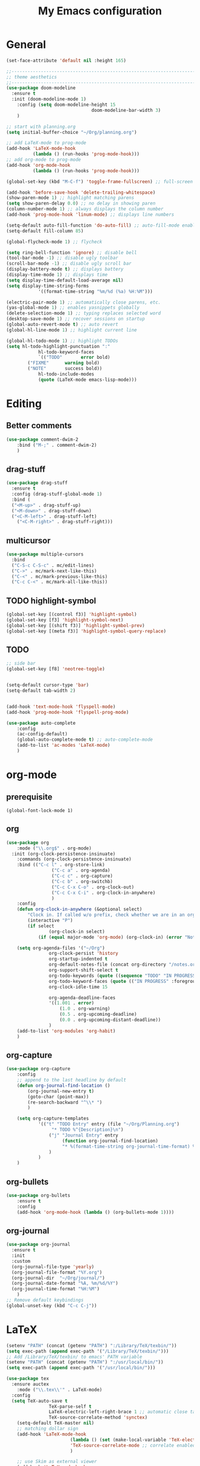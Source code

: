 #+TITLE: My Emacs configuration

* General
#+BEGIN_SRC emacs-lisp
(set-face-attribute 'default nil :height 165)

;;-----------------------------------------------------------------------------------
;; theme aesthetics
;;-----------------------------------------------------------------------------------
(use-package doom-modeline
  :ensure t
  :init (doom-modeline-mode 1)
	:config (setq doom-modeline-height 15
								doom-modeline-bar-width 3)
	)

;; start with planning.org
(setq initial-buffer-choice "~/Org/planning.org")

;; add LaTeX-mode to prog-mode
(add-hook 'LaTeX-mode-hook
          (lambda () (run-hooks 'prog-mode-hook)))
;; add org-mode to prog-mode
(add-hook 'org-mode-hook
          (lambda () (run-hooks 'prog-mode-hook)))

(global-set-key (kbd "M-C-f") 'toggle-frame-fullscreen) ;; full-screen

(add-hook 'before-save-hook 'delete-trailing-whitespace)
(show-paren-mode 1) ;; highlight matching parens
(setq show-paren-delay 0.0) ;; no delay in showing paren
(column-number-mode 1) ;; always displays the column number
(add-hook 'prog-mode-hook 'linum-mode) ;; displays line numbers

(setq-default auto-fill-function 'do-auto-fill) ;; auto-fill-mode enabled universally
(setq-default fill-column 85)

(global-flycheck-mode 1) ;; flycheck

(setq ring-bell-function 'ignore) ;; disable bell
(tool-bar-mode -1) ;; disable ugly toolbar
(scroll-bar-mode -1) ;; disable ugly scroll bar
(display-battery-mode t) ;; displays battery
(display-time-mode 1) ;; displays time
(setq display-time-default-load-average nil)
(setq display-time-string-forms
			'((format-time-string "%m/%d (%a) %H:%M")))

(electric-pair-mode 1) ;; automatically close parens, etc.
(yas-global-mode 1) ;; enables yasnippets globally
(delete-selection-mode 1) ;; typing replaces selected word
(desktop-save-mode 1) ;; recover sessions on startup
(global-auto-revert-mode t) ;; auto revert
(global-hl-line-mode 1) ;; highlight current line

(global-hl-todo-mode 1) ;; highlight TODOs
(setq hl-todo-highlight-punctuation ":"
			hl-todo-keyword-faces
			`(("TODO"       error bold)
        ("FIXME"      warning bold)
        ("NOTE"       success bold))
			hl-todo-include-modes
			(quote (LaTeX-mode emacs-lisp-mode)))
#+END_SRC

* Editing
** Better comments
#+BEGIN_SRC emacs-lisp
(use-package comment-dwim-2
	:bind ("M-;" . comment-dwim-2)
	)
#+END_SRC

** drag-stuff
#+BEGIN_SRC emacs-lisp
(use-package drag-stuff
  :ensure t
  :config (drag-stuff-global-mode 1)
  :bind (
  ("<M-up>" . drag-stuff-up)
  ("<M-down>" . drag-stuff-down)
  ("<C-M-left>" . drag-stuff-left)
	("<C-M-right>" . drag-stuff-right)))
#+END_SRC

** multicursor
#+BEGIN_SRC emacs-lisp
(use-package multiple-cursors
  :bind
  ("C-S-c C-S-c" . mc/edit-lines)
  ("C->" . mc/mark-next-like-this)
  ("C-<" . mc/mark-previous-like-this)
  ("C-c C-<" . mc/mark-all-like-this))
#+END_SRC

** TODO highlight-symbol
#+BEGIN_SRC emacs-lisp
(global-set-key [(control f3)] 'highlight-symbol)
(global-set-key [f3] 'highlight-symbol-next)
(global-set-key [(shift f3)] 'highlight-symbol-prev)
(global-set-key [(meta f3)] 'highlight-symbol-query-replace)
#+END_SRC

** TODO
#+BEGIN_SRC emacs-lisp
;; side bar
(global-set-key [f8] 'neotree-toggle)


(setq-default cursor-type 'bar)
(setq-default tab-width 2)


(add-hook 'text-mode-hook 'flyspell-mode)
(add-hook 'prog-mode-hook 'flyspell-prog-mode)

(use-package auto-complete
	:config
	(ac-config-default)
	(global-auto-complete-mode t) ;; auto-complete-mode
	(add-to-list 'ac-modes 'LaTeX-mode)
	)
#+END_SRC

* org-mode
** prerequisite
#+BEGIN_SRC
(global-font-lock-mode 1)
#+END_SRC
** org
#+BEGIN_SRC emacs-lisp
(use-package org
	:mode ("\\.org$" . org-mode)
  :init (org-clock-persistence-insinuate)
	:commands (org-clock-persistence-insinuate)
	:bind (("C-c l" . org-store-link)
				 ("C-c a" . org-agenda)
				 ("C-c c" . org-capture)
				 ("C-c b" . org-switchb)
				 ("C-c C-x C-o" . org-clock-out)
				 ("C-c C-x C-i" . org-clock-in-anywhere)
				 )
	:config
	(defun org-clock-in-anywhere (&optional select)
		"Clock in. If called w/o prefix, check whether we are in an org-mode buffer first."
		(interactive "P")
		(if select
				(org-clock-in select)
			(if (equal major-mode 'org-mode) (org-clock-in) (error "Not in Org-mode"))))

	(setq org-agenda-files '("~/Org")
				org-clock-persist 'history
				org-startup-indented t
				org-default-notes-file (concat org-directory "/notes.org")
				org-support-shift-select t
				org-todo-keywords (quote ((sequence "TODO" "IN PROGRESS" "|" "DONE")))
				org-todo-keyword-faces (quote (("IN PROGRESS" :foreground "orange" :weight bold)))
				org-clock-idle-time 15

				org-agenda-deadline-faces
				'((1.001 . error)
					(1.0 . org-warning)
					(0.5 . org-upcoming-deadline)
					(0.0 . org-upcoming-distant-deadline))
				)
	(add-to-list 'org-modules 'org-habit)
	)
#+END_SRC

** org-capture
#+BEGIN_SRC emacs-lisp
(use-package org-capture
	:config
	;; append to the last headline by default
	(defun org-journal-find-location ()
		(org-journal-new-entry t)
		(goto-char (point-max))
		(re-search-backward "^\\* ")
		)

	(setq org-capture-templates
			'(("t" "TODO Entry" entry (file "~/Org/Planning.org")
				 "* TODO %^{Description}\n")
				("j" "Journal Entry" entry
					 (function org-journal-find-location)
					 "* %(format-time-string org-journal-time-format) %^{Title}\n%i%?")
				)
			)
	)
#+END_SRC

** org-bullets
#+BEGIN_SRC emacs-lisp
(use-package org-bullets
	:ensure t
	:config
	(add-hook 'org-mode-hook (lambda () (org-bullets-mode 1))))
#+END_SRC

** org-journal
#+BEGIN_SRC emacs-lisp
(use-package org-journal
  :ensure t
  :init
  :custom
  (org-journal-file-type 'yearly)
  (org-journal-file-format "%Y.org")
  (org-journal-dir  "~/Org/journal/")
  (org-journal-date-format "%A, %m/%d/%Y")
  (org-journal-time-format "%H:%M")
	)
;; Remove default keybindings
(global-unset-key (kbd "C-c C-j"))
#+END_SRC

* LaTeX
#+BEGIN_SRC emacs-lisp
(setenv "PATH" (concat (getenv "PATH") ":/Library/TeX/texbin/"))
(setq exec-path (append exec-path '("/Library/TeX/texbin/")))
;; Add /Library/TeX/texbin/ to emacs' PATH variable
(setenv "PATH" (concat (getenv "PATH") ":/usr/local/bin/"))
(setq exec-path (append exec-path '("/usr/local/bin/")))

(use-package tex
  :ensure auctex
	:mode ("\\.tex\\'" . LaTeX-mode)
  :config
  (setq TeX-auto-save t
				TeX-parse-self t
				LaTeX-electric-left-right-brace 1 ;; automatic close tags
				TeX-source-correlate-method 'synctex)
	(setq-default TeX-master nil)
	;; matching dollar sign
	(add-hook 'LaTeX-mode-hook
						(lambda () (set (make-local-variable 'TeX-electric-math)(cons "$" "$")))
						'TeX-source-correlate-mode ;; correlate enabled
						)

	;; use Skim as external viewer
	(add-hook 'LaTeX-mode-hook
						(lambda()
							(add-to-list 'TeX-expand-list
													 '("%q" skim-make-url))))
	(defun skim-make-url ()
		(concat
		 (TeX-current-line)
		 " \""
		 (expand-file-name (funcall file (TeX-output-extension) t)
											 (file-name-directory (TeX-master-file)))
		 "\" \""
		 (buffer-file-name)
		 "\""))
	(setq TeX-view-program-list
				'(("Skim" "/Applications/Skim.app/Contents/SharedSupport/displayline %q")))
	(setq TeX-view-program-selection '((output-pdf "Skim")))
	)

;; (add-hook 'LaTeX-mode-hook 'turn-on-auto-fill) ;; auto-fill in LaTeX

(eval-after-load 'cdlatex ;; disable cdlatex auto paren
	(lambda ()
		(substitute-key-definition 'cdlatex-pbb nil cdlatex-mode-map)
		(substitute-key-definition 'cdlatex-dollar nil cdlatex-mode-map)
		))

(eval-after-load 'latex
	'(setq LaTeX-clean-intermediate-suffixes
				 (append LaTeX-clean-intermediate-suffixes
								 (list "\\.fdb_latexmk" "\\.tex~" "\\.log"))
				 LaTeX-clean-output-suffixes
				 (append LaTeX-clean-output-suffixes
								 (list "\\.dvi" "\\.ps" "\\.xdv" "\\.log" "\\.prv" "\\.fmt"))))

(use-package cdlatex
	:hook (LaTeX-mode . turn-on-cdlatex)
	:ensure t
	:config
	(setq cdlatex-math-modify-prefix 96
				cdlatex-math-symbol-prefix 64)
	(setq cdlatex-math-symbol-alist
				'((?0 ("\\varnothing" ))
					(?e ("\\varepsilon"))
					(?> ("\\geq"))
					(?< ("\\leq"))
					(123 ("\\subseteq"))
					(?~ ("\\simeq"))
					(?! ("\\neq" "\\neg"))
					))
	(setq cdlatex-math-modify-alist
				'((?b "\\mathbb" nil t nil nil)
					(?c "\\mathcal" nil t nil nil)
					(?2 "\\sqrt" nil t nil nil)
					(?t "\\text" nil t nil nil)
					)))
#+END_SRC

* python
#+BEGIN_SRC emacs-lisp
;; TODO: configure this
(use-package elpy
  :ensure t
  :init
  (elpy-enable))
#+END_SRC
